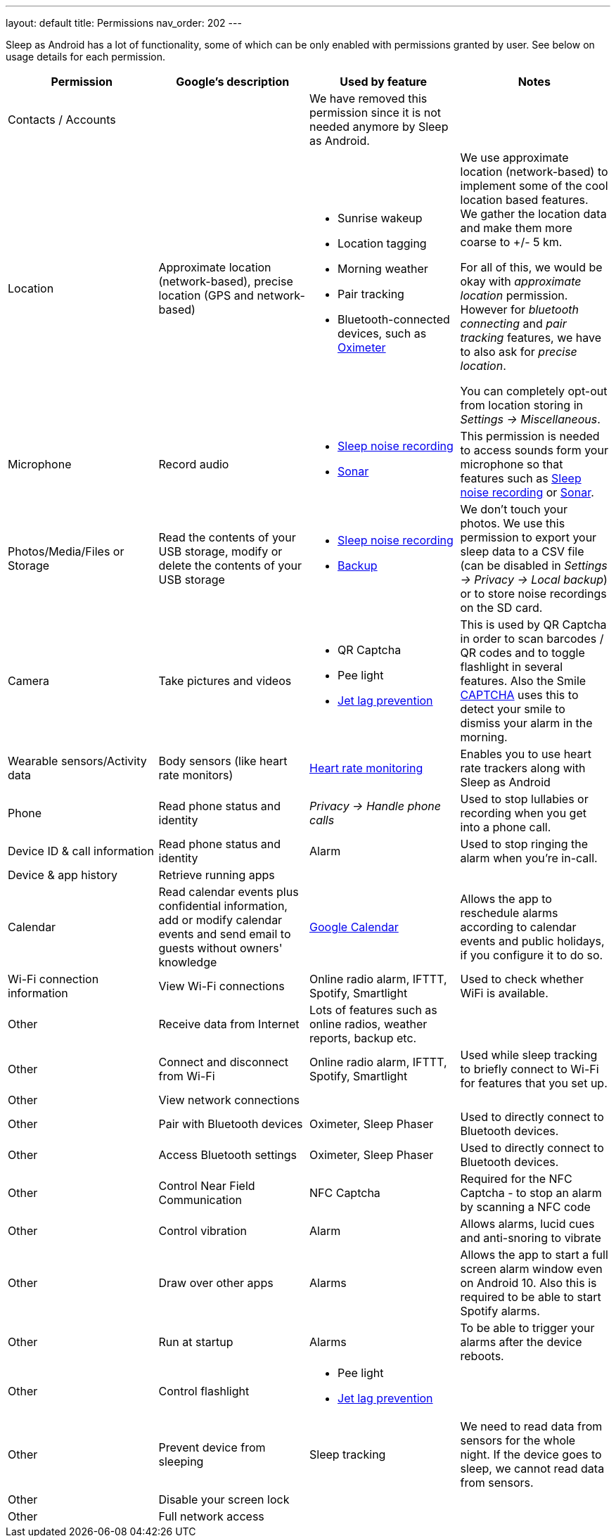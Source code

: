 ---
layout: default
title: Permissions
nav_order: 202
//parent: /general/general_info.html
---

Sleep as Android has a lot of functionality, some of which can be only enabled with permissions granted by user. See below on usage details for each permission.

[Attributes]
|===
|Permission |Google's description |Used by feature | Notes

|Contacts / Accounts
|
|We have removed this permission since it is not needed anymore by Sleep as Android.
|

|Location [[location]]
|Approximate location (network-based), precise location (GPS and network-based)
a|- Sunrise wakeup
- Location tagging
- Morning weather
- Pair tracking
- Bluetooth-connected devices, such as <</devices/oximeter#,Oximeter>>

a|We use approximate location (network-based) to implement some of the cool location based features. We gather the location data and make them more coarse to +/- 5 km.

For all of this, we would be okay with _approximate location_ permission. However for _bluetooth connecting_ and _pair tracking_ features, we have to also ask for _precise location_.

You can completely opt-out from location storing in _Settings -> Miscellaneous_.

|Microphone
|Record audio
a|- <</sleep/sleep_noise_recording#,Sleep noise recording>>
- <</sleep/sensors#,Sonar>>
|This permission is needed to access sounds form your microphone so that features such as <</sleep/sleep_noise_recording, Sleep noise recording>> or <</sensors#sonar, Sonar>>.

|Photos/Media/Files or Storage
|Read the contents of your USB storage, modify or delete the contents of your USB storage
a|- <</sleep/sleep_noise_recording#,Sleep noise recording>>
- <</services/backup_data#,Backup>>
|We don’t touch your photos. We use this permission to export your sleep data to a CSV file (can be disabled in _Settings -> Privacy -> Local backup_) or to store noise recordings on the SD card.

|Camera
|Take pictures and videos
a|- QR Captcha
- Pee light
- <</sleep/jetlag#,Jet lag prevention>>
|This is used by QR Captcha in order to scan barcodes / QR codes and to toggle flashlight in several features. Also the Smile <</alarms/captcha, CAPTCHA>> uses this to detect your smile to dismiss your alarm in the morning.

|Wearable sensors/Activity data
|Body sensors (like heart rate monitors)
|<</sleep/heart_rate#,Heart rate monitoring>>
|Enables you to use heart rate trackers along with Sleep as Android

|Phone
|Read phone status and identity
|_Privacy -> Handle phone calls_
|Used to stop lullabies or recording when you get into a phone call.

|Device ID & call information
|Read phone status and identity
|Alarm
|Used to stop ringing the alarm when you're in-call.

|Device & app history
|Retrieve running apps
|
|

|Calendar
|Read calendar events plus confidential information, add or modify calendar events and send email to guests without owners' knowledge
| <</services/google_calendar#,Google Calendar>>
|Allows the app to reschedule alarms according to calendar events and public holidays, if you configure it to do so.

|Wi-Fi connection information
|View Wi-Fi connections
|Online radio alarm, IFTTT, Spotify, Smartlight
|Used to check whether WiFi is available.

|Other
|Receive data from Internet
|Lots of features such as online radios, weather reports, backup etc.
|

|Other
|Connect and disconnect from Wi-Fi
|Online radio alarm, IFTTT, Spotify, Smartlight
|Used while sleep tracking to briefly connect to Wi-Fi for features that you set up.

|Other
|View network connections
|
|

|Other
|Pair with Bluetooth devices
|Oximeter, Sleep Phaser
|Used to directly connect to Bluetooth devices.

|Other
|Access Bluetooth settings
|Oximeter, Sleep Phaser
|Used to directly connect to Bluetooth devices.

|Other
|Control Near Field Communication
|NFC Captcha
|Required for the NFC Captcha - to stop an alarm by scanning a NFC code

|Other
|Control vibration
|Alarm
|Allows alarms, lucid cues and anti-snoring to vibrate

|Other
|Draw over other apps
|Alarms
|Allows the app to start a full screen alarm window even on Android 10. Also this is required to be able to start Spotify alarms.

|Other
|Run at startup
|Alarms
|To be able to trigger your alarms after the device reboots.

|Other
|Control flashlight
a|- Pee light
- <</sleep/jetlag#,Jet lag prevention>>
|

|Other
|Prevent device from sleeping
|Sleep tracking
|We need to read data from sensors for the whole night. If the device goes to sleep, we cannot read data from sensors.

|Other
|Disable your screen lock
|
|

|Other
|Full network access
|
|

|===
